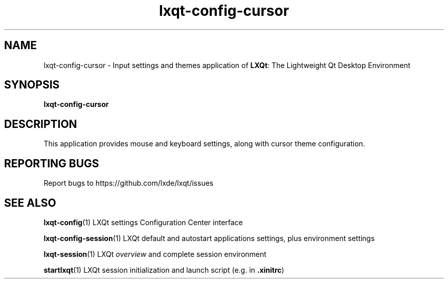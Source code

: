 .TH lxqt-config-cursor "1" "2016-05-01" "LXQt 0.11.0" "LXQt Cursor settings"
.SH NAME
lxqt-config-cursor \- Input settings and themes application of \fBLXQt\fR: The Lightweight Qt Desktop Environment
.SH SYNOPSIS
.B lxqt-config-cursor
.br
.SH DESCRIPTION
This application provides mouse and keyboard settings, along with cursor theme configuration.
.SH "REPORTING BUGS"
Report bugs to https://github.com/lxde/lxqt/issues
.SH "SEE ALSO"
.\" any module must refer to the session application, for module overview and initiation
\fBlxqt-config\fR(1)  LXQt settings Configuration Center interface
.P
\fBlxqt-config-session\fR(1)  LXQt default and autostart applications settings,
plus environment settings
.P
\fBlxqt-session\fR(1)  LXQt \fIoverview\fR and complete session environment
.P
\fBstartlxqt\fR(1)  LXQt session initialization and launch script (e.g. in \fB.xinitrc\fR)
.P

